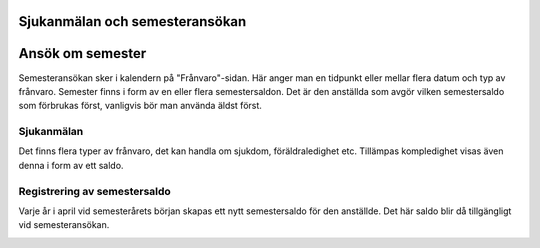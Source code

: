 .. _hrindex:

==============
Sjukanmälan och semesteransökan
==============



========================
Ansök om semester
========================

Semesteransökan sker i kalendern på "Frånvaro"-sidan. Här anger man en tidpunkt eller mellar flera datum och typ av frånvaro. Semester finns i form av en eller flera semestersaldon. Det är den anställda som avgör vilken semestersaldo som förbrukas först, vanligvis bör man använda äldst först.

|image0|






Sjukanmälan
=============

Det finns flera typer av frånvaro, det kan handla om sjukdom, föräldraledighet etc. Tillämpas kompledighet visas även denna i form av ett saldo.

Registrering av semestersaldo
===================

Varje år i april vid semesterårets början skapas ett nytt semestersaldo för den anställde. Det här saldo blir då tillgängligt vid semesteransökan.

.. |image0| image:: images/Markering_711.jpg
   :width: 2.71458in
   :height: 0.83647in


.. image:: images/Markering_711.png
   :align: center
